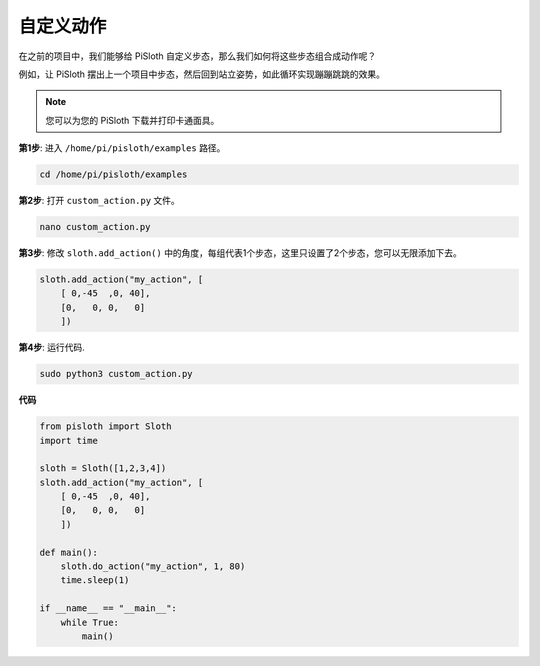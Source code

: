 .. _custom_action_python:

自定义动作
=============================

在之前的项目中，我们能够给 PiSloth 自定义步态，那么我们如何将这些步态组合成动作呢？

例如，让 PiSloth 摆出上一个项目中步态，然后回到站立姿势，如此循环实现蹦蹦跳跳的效果。

.. image:: ezblock/media/diy_pic.jpg
  :width: 400
  :align: center

.. note::

    您可以为您的 PiSloth 下载并打印卡通面具。
    
    .. `PDF Cartoon Mask <https://github.com/sunfounder/sf-pdf/tree/master/prop_card/cartoon_mask>`_ for your PiSloth.

**第1步**: 进入 ``/home/pi/pisloth/examples`` 路径。

.. raw:: html

    <run></run>

.. code-block::

    cd /home/pi/pisloth/examples

**第2步**: 打开 ``custom_action.py`` 文件。

.. raw:: html

    <run></run>

.. code-block::

    nano custom_action.py

**第3步**: 修改 ``sloth.add_action()`` 中的角度，每组代表1个步态，这里只设置了2个步态，您可以无限添加下去。

.. code-block:: python

    sloth.add_action("my_action", [
        [ 0,-45  ,0, 40],
        [0,   0, 0,   0]
        ])

**第4步**: 运行代码.

.. raw:: html

    <run></run>

.. code-block::

    sudo python3 custom_action.py



**代码**

.. .. note::
..     You can **Modify/Reset/Copy/Run/Stop** the code below. But before that, you need to go to  source code path like ``pisloth\examples``. After modifying the code, you can run it directly to see the effect.

.. raw:: html

    <run></run>

.. code-block:: python

    from pisloth import Sloth
    import time

    sloth = Sloth([1,2,3,4])
    sloth.add_action("my_action", [
        [ 0,-45  ,0, 40],
        [0,   0, 0,   0]
        ])

    def main():
        sloth.do_action("my_action", 1, 80)
        time.sleep(1)
        
    if __name__ == "__main__":
        while True:
            main()  






